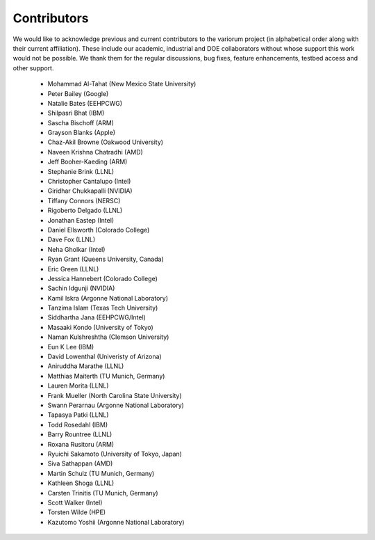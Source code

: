 ..
   # Copyright 2019-2022 Lawrence Livermore National Security, LLC and other
   # Variorum Project Developers. See the top-level LICENSE file for details.
   #
   # SPDX-License-Identifier: MIT

##############
 Contributors
##############

We would like to acknowledge previous and current contributors to the variorum
project (in alphabetical order along with their current affiliation). These
include our academic, industrial and DOE collaborators without whose support
this work would not be possible. We thank them for the regular discussions, bug
fixes, feature enhancements, testbed access and other support.

   -  Mohammad Al-Tahat (New Mexico State University)
   -  Peter Bailey (Google)
   -  Natalie Bates (EEHPCWG)
   -  Shilpasri Bhat (IBM)
   -  Sascha Bischoff (ARM)
   -  Grayson Blanks (Apple)
   -  Chaz-Akil Browne (Oakwood University)
   -  Naveen Krishna Chatradhi (AMD)
   -  Jeff Booher-Kaeding (ARM)
   -  Stephanie Brink (LLNL)
   -  Christopher Cantalupo (Intel)
   -  Giridhar Chukkapalli (NVIDIA)
   -  Tiffany Connors (NERSC)
   -  Rigoberto Delgado (LLNL)
   -  Jonathan Eastep (Intel)
   -  Daniel Ellsworth (Colorado College)
   -  Dave Fox (LLNL)
   -  Neha Gholkar (Intel)
   -  Ryan Grant (Queens University, Canada)
   -  Eric Green (LLNL)
   -  Jessica Hannebert (Colorado College)
   -  Sachin Idgunji (NVIDIA)
   -  Kamil Iskra (Argonne National Laboratory)
   -  Tanzima Islam (Texas Tech University)
   -  Siddhartha Jana (EEHPCWG/Intel)
   -  Masaaki Kondo (University of Tokyo)
   -  Naman Kulshreshtha (Clemson University)
   -  Eun K Lee (IBM)
   -  David Lowenthal (Univeristy of Arizona)
   -  Aniruddha Marathe (LLNL)
   -  Matthias Maiterth (TU Munich, Germany)
   -  Lauren Morita (LLNL)
   -  Frank Mueller (North Carolina State University)
   -  Swann Perarnau (Argonne National Laboratory)
   -  Tapasya Patki (LLNL)
   -  Todd Rosedahl (IBM)
   -  Barry Rountree (LLNL)
   -  Roxana Rusitoru (ARM)
   -  Ryuichi Sakamoto (University of Tokyo, Japan)
   -  Siva Sathappan (AMD)
   -  Martin Schulz (TU Munich, Germany)
   -  Kathleen Shoga (LLNL)
   -  Carsten Trinitis (TU Munich, Germany)
   -  Scott Walker (Intel)
   -  Torsten Wilde (HPE)
   -  Kazutomo Yoshii (Argonne National Laboratory)
